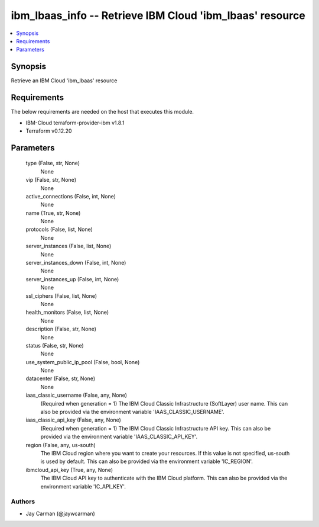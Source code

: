 
ibm_lbaas_info -- Retrieve IBM Cloud 'ibm_lbaas' resource
=========================================================

.. contents::
   :local:
   :depth: 1


Synopsis
--------

Retrieve an IBM Cloud 'ibm_lbaas' resource



Requirements
------------
The below requirements are needed on the host that executes this module.

- IBM-Cloud terraform-provider-ibm v1.8.1
- Terraform v0.12.20



Parameters
----------

  type (False, str, None)
    None


  vip (False, str, None)
    None


  active_connections (False, int, None)
    None


  name (True, str, None)
    None


  protocols (False, list, None)
    None


  server_instances (False, list, None)
    None


  server_instances_down (False, int, None)
    None


  server_instances_up (False, int, None)
    None


  ssl_ciphers (False, list, None)
    None


  health_monitors (False, list, None)
    None


  description (False, str, None)
    None


  status (False, str, None)
    None


  use_system_public_ip_pool (False, bool, None)
    None


  datacenter (False, str, None)
    None


  iaas_classic_username (False, any, None)
    (Required when generation = 1) The IBM Cloud Classic Infrastructure (SoftLayer) user name. This can also be provided via the environment variable 'IAAS_CLASSIC_USERNAME'.


  iaas_classic_api_key (False, any, None)
    (Required when generation = 1) The IBM Cloud Classic Infrastructure API key. This can also be provided via the environment variable 'IAAS_CLASSIC_API_KEY'.


  region (False, any, us-south)
    The IBM Cloud region where you want to create your resources. If this value is not specified, us-south is used by default. This can also be provided via the environment variable 'IC_REGION'.


  ibmcloud_api_key (True, any, None)
    The IBM Cloud API key to authenticate with the IBM Cloud platform. This can also be provided via the environment variable 'IC_API_KEY'.













Authors
~~~~~~~

- Jay Carman (@jaywcarman)

